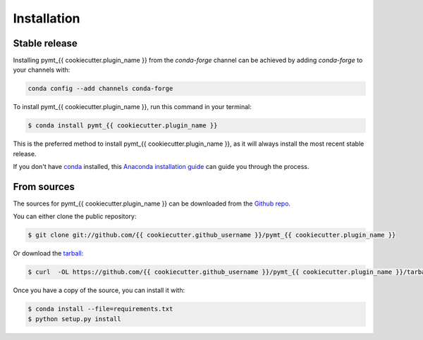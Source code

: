 .. highlight:: shell

============
Installation
============


Stable release
--------------

Installing pymt_{{ cookiecutter.plugin_name }} from the `conda-forge` channel can be achieved by adding
`conda-forge` to your channels with:

.. code::

  conda config --add channels conda-forge

To install pymt_{{ cookiecutter.plugin_name }}, run this command in your terminal:

.. code-block:: console

    $ conda install pymt_{{ cookiecutter.plugin_name }}

This is the preferred method to install pymt_{{ cookiecutter.plugin_name }}, as it will always install the most recent stable release.

If you don't have `conda`_ installed, this `Anaconda installation guide`_ can guide
you through the process.

.. _conda: https://docs.anaconda.com/anaconda/
.. _Anaconda installation guide: https://docs.anaconda.com/anaconda/install/


From sources
------------

The sources for pymt_{{ cookiecutter.plugin_name }} can be downloaded from the `Github repo`_.

You can either clone the public repository:

.. code-block:: console

    $ git clone git://github.com/{{ cookiecutter.github_username }}/pymt_{{ cookiecutter.plugin_name }}

Or download the `tarball`_:

.. code-block:: console

    $ curl  -OL https://github.com/{{ cookiecutter.github_username }}/pymt_{{ cookiecutter.plugin_name }}/tarball/master

Once you have a copy of the source, you can install it with:

.. code-block:: console

    $ conda install --file=requirements.txt
    $ python setup.py install


.. _Github repo: https://github.com/{{ cookiecutter.github_username }}/pymt_{{ cookiecutter.plugin_name }}
.. _tarball: https://github.com/{{ cookiecutter.github_username }}/pymt_{{ cookiecutter.plugin_name }}/tarball/master
